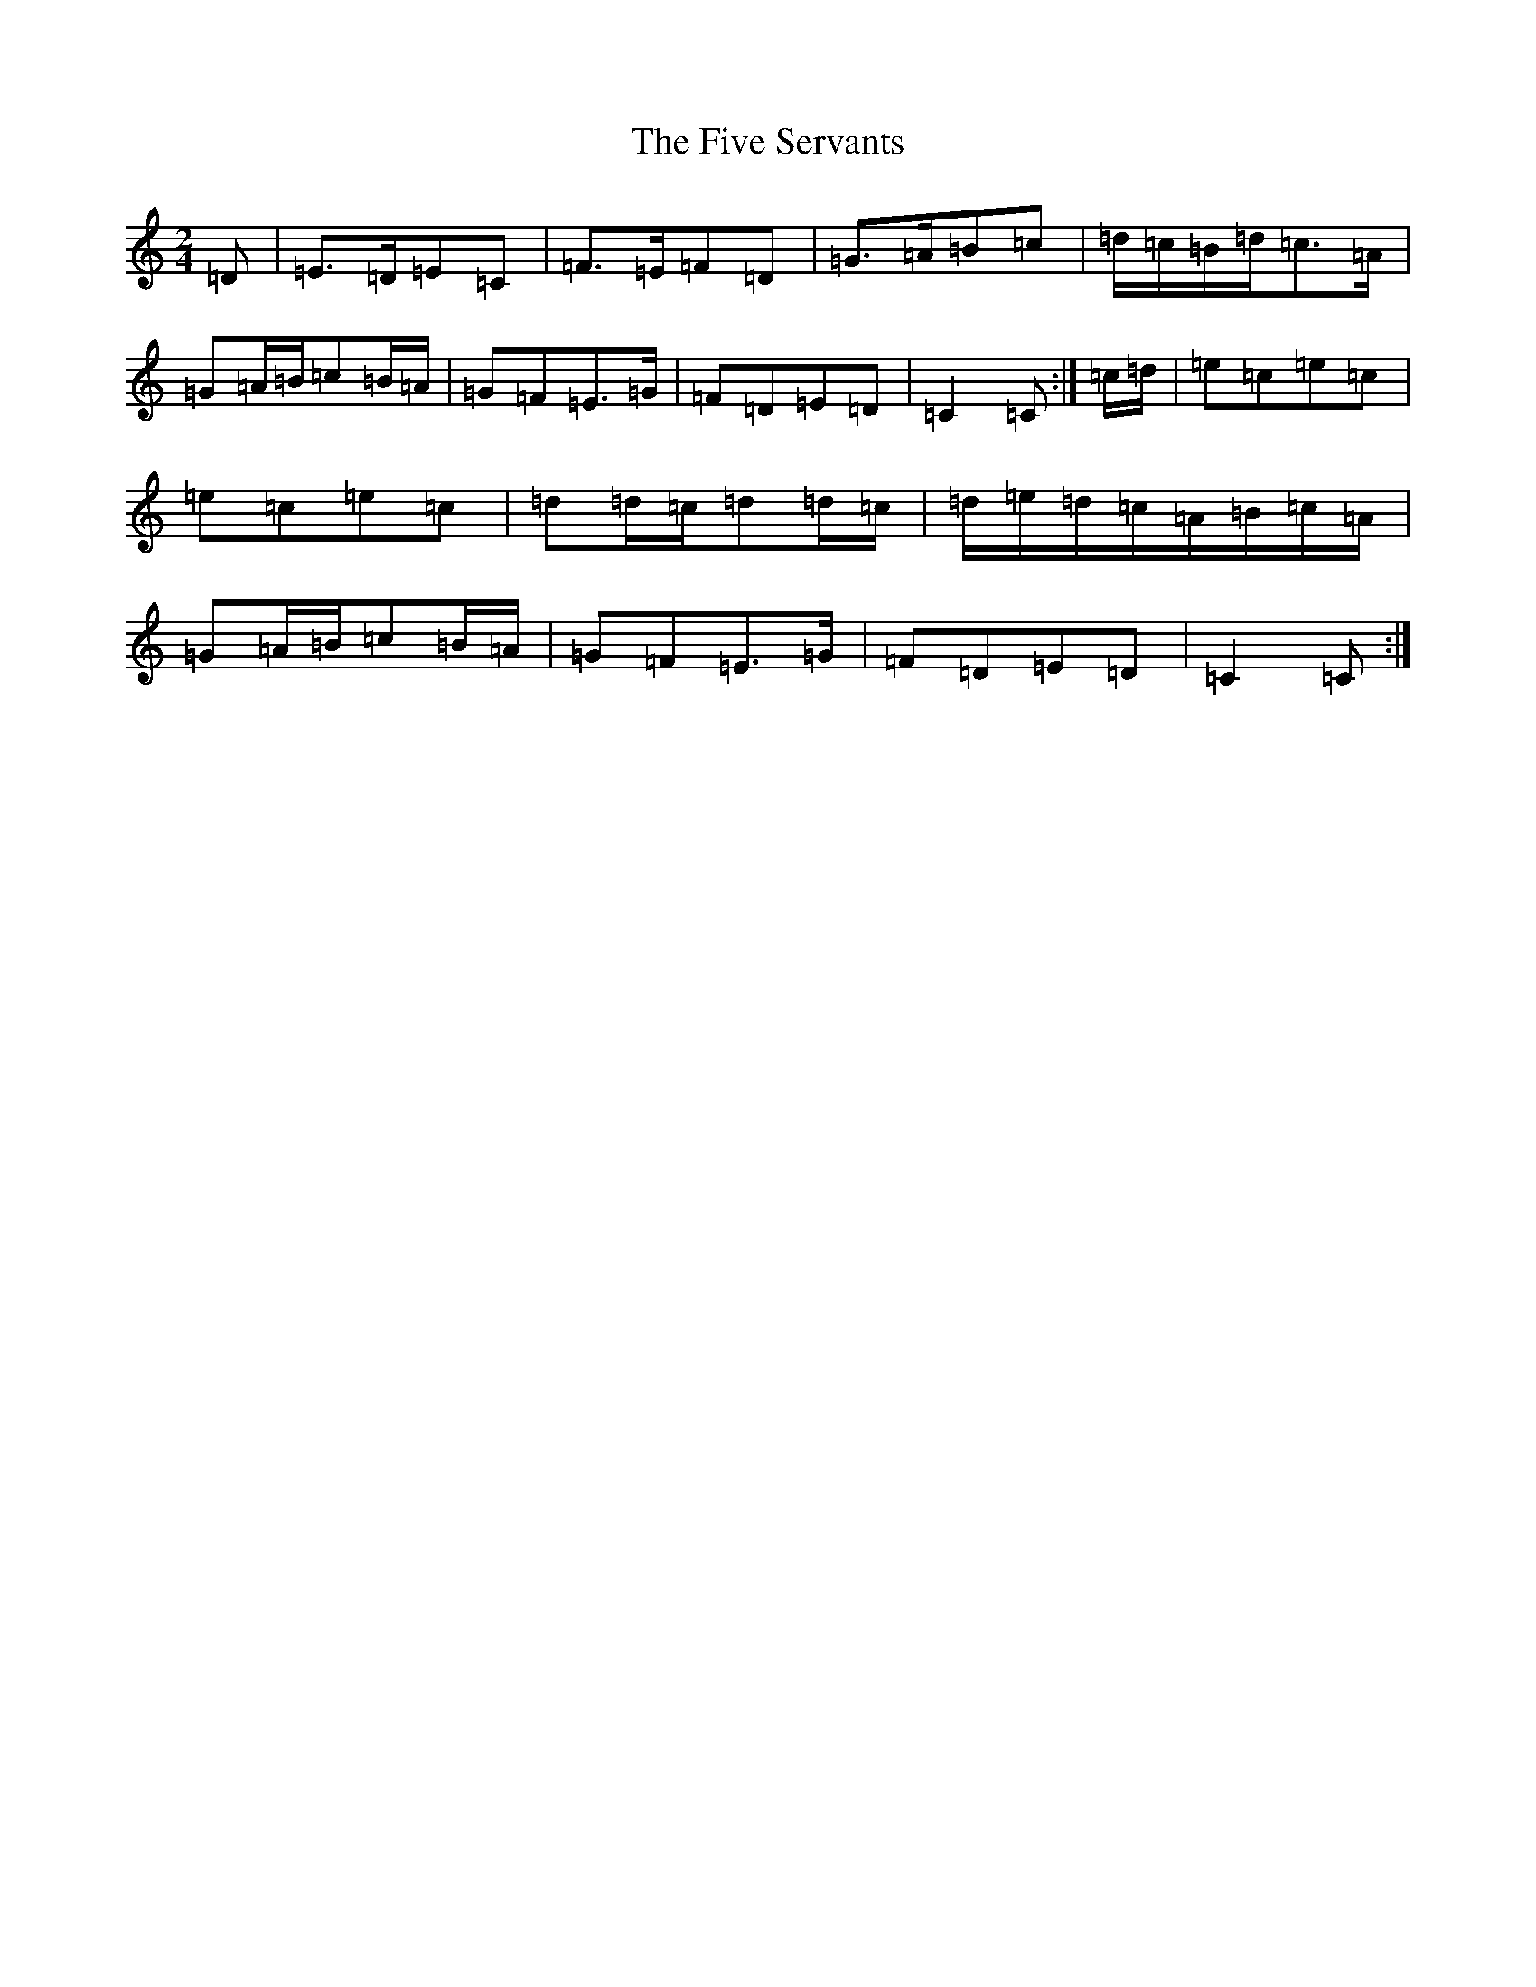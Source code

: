 X: 6893
T: Five Servants, The
S: https://thesession.org/tunes/677#setting21782
R: polka
M:2/4
L:1/8
K: C Major
=D|=E>=D=E=C|=F>=E=F=D|=G>=A=B=c|=d/2=c/2=B/2=d/2=c>=A|=G=A/2=B/2=c=B/2=A/2|=G=F=E>=G|=F=D=E=D|=C2=C:|=c/2=d/2|=e=c=e=c|=e=c=e=c|=d=d/2=c/2=d=d/2=c/2|=d/2=e/2=d/2=c/2=A/2=B/2=c/2=A/2|=G=A/2=B/2=c=B/2=A/2|=G=F=E>=G|=F=D=E=D|=C2=C:|